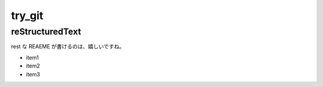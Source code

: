 =======
try_git
=======

reStructuredText
================

rest な REAEME が書けるのは、嬉しいですね。

- item1
- item2
- item3
